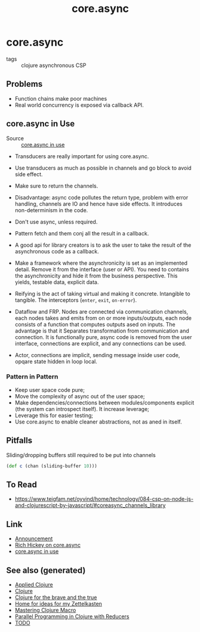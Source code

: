 #+TITLE: core.async
#+OPTIONS: toc:nil
#+ROAM_ALIAS: core.async concurrency parallelism
#+ROAM_TAGS: clj concurrency core.async

* core.async

  - tags :: clojure asynchronous CSP

** Problems

   - Function chains make poor machines
   - Real world concurrency is exposed via callback API.

** core.async in Use

   - Source :: [[https://www.youtube.com/watch?v=096pIlA3GDo][core.async in use]]

   - Transducers are really important for using core.async.


   - Use transducers as much as possible in channels and go block to avoid side
     effect.
   - Make sure to return the channels.
   - Disadvantage: async code pollutes the return type, problem with error
     handling, channels are IO and hence have side effects. It introduces
     non-determinism in the code.

   - Don't use async, unless required.
   - Pattern fetch and them conj all the result in a callback.

   - A good api for library creators is to ask the user to take the result of the
     asynchronous code as a callback.
   - Make a framework where the asynchronicity is set as an implemented
     detail. Remove it from the interface (user or API). You need to contains the
     asynchronicity and hide it from the business perspective. This yields,
     testable data, explicit data.
   - Reifying is the act of taking virtual and making it concrete. Intangible to
     tangible. The interceptors (=enter=, =exit=, =on-error=).
   - Dataflow and FRP.  Nodes are connected via communication channels, each nodes
     takes and emits from on or more inputs/outputs, each node consists of a
     function that computes outputs ased on inputs. The advantage is that it
     Separates transformation from communication and connection. It is
     functionally pure, async code is removed from the user interface, connections
     are explicit, and any connections can be used.
   - Actor, connections are implicit, sending message inside user code, opqare
     state hidden in loop local.

*** Pattern in Pattern

    - Keep user space code pure;
    - Move the complexity of async out of the user space;
    - Make dependencies/connections between modules/components explicit (the system
      can introspect itself). It increase leverage;
    - Leverage this for easier testing;
    - Use core.async to enable cleaner abstractions, not as aned in itself.


** Pitfalls

   Sliding/dropping buffers still required to be put into channels
   #+begin_src clojure
     (def c (chan (sliding-buffer 10)))
   #+end_src

** To Read

   - https://www.teigfam.net/oyvind/home/technology/084-csp-on-node-js-and-clojurescript-by-javascript/#coreasync_channels_library

** Link

   - [[https://clojure.org/news/2013/06/28/clojure-clore-async-channels][Announcement]]
   - [[https://www.youtube.com/watch?v=9HspeHGBg-Q][Rich Hickey on core.async]]
   - [[https://www.youtube.com/watch?v=096pIlA3GDo][core.async in use]]


** See also (generated)

- [[file:20200430155637-applied_clojure.org][Applied Clojure]]
- [[file:../decks/clojure.org][Clojure]]
- [[file:20200430160432-clojure_for_the_brave_and_the_true.org][Clojure for the brave and the true]]
- [[file:../README.org][Home for ideas for my Zettelkasten]]
- [[file:20200430155438-mastering_clojure_macro.org][Mastering Clojure Macro]]
- [[file:20200505112138-clojure_reducers.org][Parallel Programming in Clojure with Reducers]]
- [[file:../todo.org][TODO]]

